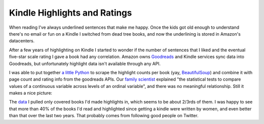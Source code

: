 Kindle Highlights and Ratings
=============================

When reading I've always underlined sentences that make me happy.  Once the kids
got old enough to understand there's no email or fun on a Kindle I switched from
dead tree books, and now the underlining is stored in Amazon's datacenters.

After a few years of highlighting on Kindle I started to wonder if the number of
sentences that I liked and the eventual five-star scale rating I gave a book had
any correlation.  Amazon owns Goodreads_ and Kindle services sync data into
Goodreads, but unfortunately highlight data isn't available through any API.

I was able to put together `a little Python`_ to scrape the highlight counts per
book (yay, BeautifulSoup_) and combine it with page count and rating info from
the goodreads APIs.  Our `family scientist`_ explained "the statistical tests to
compare values of a continuous variable across levels of an ordinal variable",
and there was no meaningful relationship.  Still it makes a nice picture:

.. attachment-image:: highlight-chart.png
   :width: 591px
   :height: 443px
   :alt: Highlights Per Page vs. Rating

.. _a little Python: https://github.com/Ry4an/kindle-highlight-counts/blob/master/counts.py
.. _family scientist: https://twitter.com/katewbauer/status/1117580683415834626
.. _Goodreads: https://www.goodreads.com/
.. _BeautifulSoup: https://www.crummy.com/software/BeautifulSoup/

.. read_more

The data_ I pulled only covered books I'd made highlights in, which seems to be
about 2/3rds of them.  I was happy to see that more than 40% of the books I'd
read and highlighted since getting a kindle were written by women, and even
better than that over the last two years.  That probably comes from following
good people on Twitter.

.. _data: https://docs.google.com/spreadsheets/d/1G2Fqs3zYlbWX5EaDTWyGiHnzvI-Jdu1ixMn3dXu0Dm4/edit?usp=sharing

.. tags: ideas-built,software
